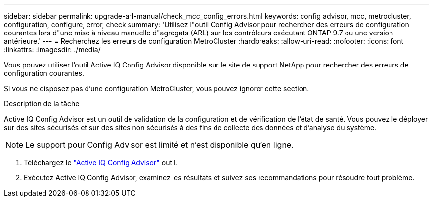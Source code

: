 ---
sidebar: sidebar 
permalink: upgrade-arl-manual/check_mcc_config_errors.html 
keywords: config advisor, mcc, metrocluster, configuration, configure, error, check 
summary: 'Utilisez l"outil Config Advisor pour rechercher des erreurs de configuration courantes lors d"une mise à niveau manuelle d"agrégats (ARL) sur les contrôleurs exécutant ONTAP 9.7 ou une version antérieure.' 
---
= Recherchez les erreurs de configuration MetroCluster
:hardbreaks:
:allow-uri-read: 
:nofooter: 
:icons: font
:linkattrs: 
:imagesdir: ./media/


[role="lead"]
Vous pouvez utiliser l'outil Active IQ Config Advisor disponible sur le site de support NetApp pour rechercher des erreurs de configuration courantes.

Si vous ne disposez pas d'une configuration MetroCluster, vous pouvez ignorer cette section.

.Description de la tâche
Active IQ Config Advisor est un outil de validation de la configuration et de vérification de l'état de santé. Vous pouvez le déployer sur des sites sécurisés et sur des sites non sécurisés à des fins de collecte des données et d'analyse du système.


NOTE: Le support pour Config Advisor est limité et n'est disponible qu'en ligne.

. Téléchargez le link:https://mysupport.netapp.com/site/tools["Active IQ Config Advisor"] outil.
. Exécutez Active IQ Config Advisor, examinez les résultats et suivez ses recommandations pour résoudre tout problème.

